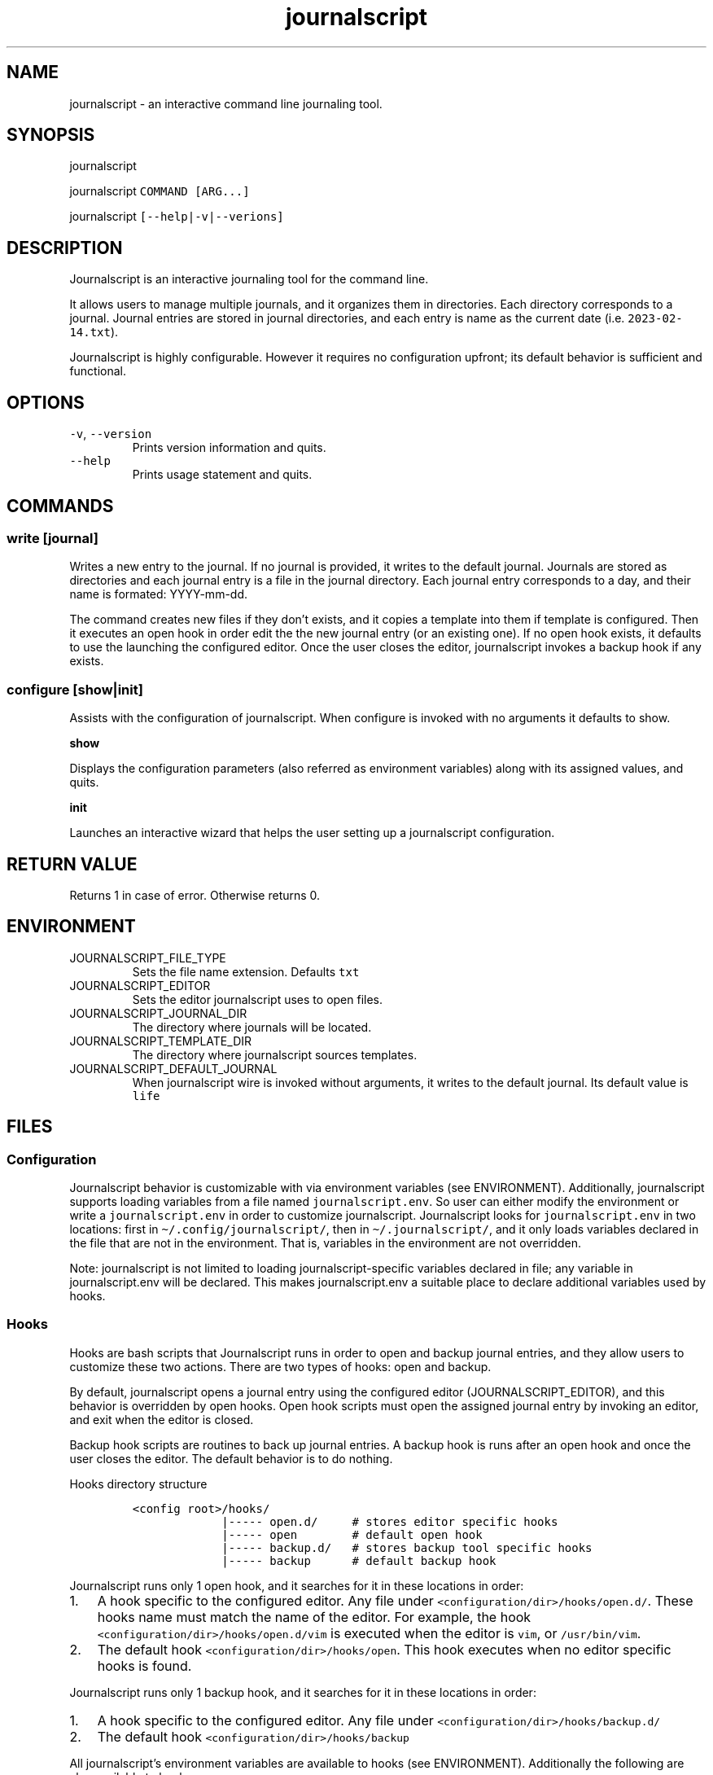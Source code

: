 .\" Automatically generated by Pandoc 3.0.1
.\"
.\" Define V font for inline verbatim, using C font in formats
.\" that render this, and otherwise B font.
.ie "\f[CB]x\f[]"x" \{\
. ftr V B
. ftr VI BI
. ftr VB B
. ftr VBI BI
.\}
.el \{\
. ftr V CR
. ftr VI CI
. ftr VB CB
. ftr VBI CBI
.\}
.TH "journalscript" "1" "FEBRUARY 2023" "" "Journalscript Manual"
.hy
.SH NAME
.PP
journalscript - an interactive command line journaling tool.
.SH SYNOPSIS
.PP
journalscript
.PP
journalscript \f[V]COMMAND [ARG...]\f[R]
.PP
journalscript \f[V][--help|-v|--verions]\f[R]
.SH DESCRIPTION
.PP
Journalscript is an interactive journaling tool for the command line.
.PP
It allows users to manage multiple journals, and it organizes them in
directories.
Each directory corresponds to a journal.
Journal entries are stored in journal directories, and each entry is
name as the current date (i.e.\ \f[V]2023-02-14.txt\f[R]).
.PP
Journalscript is highly configurable.
However it requires no configuration upfront; its default behavior is
sufficient and functional.
.SH OPTIONS
.TP
\f[V]-v\f[R], \f[V]--version\f[R]\ 
Prints version information and quits.
.TP
\f[V]--help\f[R]\ 
Prints usage statement and quits.
.SH COMMANDS
.SS write [journal]
.PP
Writes a new entry to the journal.
If no journal is provided, it writes to the default journal.
Journals are stored as directories and each journal entry is a file in
the journal directory.
Each journal entry corresponds to a day, and their name is formated:
YYYY-mm-dd.
.PP
The command creates new files if they don\[cq]t exists, and it copies a
template into them if template is configured.
Then it executes an open hook in order edit the the new journal entry
(or an existing one).
If no open hook exists, it defaults to use the launching the configured
editor.
Once the user closes the editor, journalscript invokes a backup hook if
any exists.
.SS configure [show|init]
.PP
Assists with the configuration of journalscript.
When configure is invoked with no arguments it defaults to show.
.PP
\f[B]show\f[R]\ 
.PP
Displays the configuration parameters (also referred as environment
variables) along with its assigned values, and quits.
.PP
\f[B]init\f[R]\ 
.PP
Launches an interactive wizard that helps the user setting up a
journalscript configuration.
.SH RETURN VALUE
.PP
Returns 1 in case of error.
Otherwise returns 0.
.SH ENVIRONMENT
.TP
JOURNALSCRIPT_FILE_TYPE\ 
Sets the file name extension.
Defaults \f[V]txt\f[R]
.TP
JOURNALSCRIPT_EDITOR\ 
Sets the editor journalscript uses to open files.
.TP
JOURNALSCRIPT_JOURNAL_DIR\ 
The directory where journals will be located.
.TP
JOURNALSCRIPT_TEMPLATE_DIR\ 
The directory where journalscript sources templates.
.TP
JOURNALSCRIPT_DEFAULT_JOURNAL\ 
When journalscript wire is invoked without arguments, it writes to the
default journal.
Its default value is \f[V]life\f[R]
.SH FILES
.SS Configuration
.PP
Journalscript behavior is customizable with via environment variables
(see ENVIRONMENT).
Additionally, journalscript supports loading variables from a file named
\f[V]journalscript.env\f[R].
So user can either modify the environment or write a
\f[V]journalscript.env\f[R] in order to customize journalscript.
Journalscript looks for \f[V]journalscript.env\f[R] in two locations:
first in \f[V]\[ti]/.config/journalscript/\f[R], then in
\f[V]\[ti]/.journalscript/\f[R], and it only loads variables declared in
the file that are not in the environment.
That is, variables in the environment are not overridden.
.PP
Note: journalscript is not limited to loading journalscript-specific
variables declared in file; any variable in journalscript.env will be
declared.
This makes journalscript.env a suitable place to declare additional
variables used by hooks.
.SS Hooks
.PP
Hooks are bash scripts that Journalscript runs in order to open and
backup journal entries, and they allow users to customize these two
actions.
There are two types of hooks: open and backup.
.PP
By default, journalscript opens a journal entry using the configured
editor (JOURNALSCRIPT_EDITOR), and this behavior is overridden by open
hooks.
Open hook scripts must open the assigned journal entry by invoking an
editor, and exit when the editor is closed.
.PP
Backup hook scripts are routines to back up journal entries.
A backup hook is runs after an open hook and once the user closes the
editor.
The default behavior is to do nothing.
.PP
Hooks directory structure
.IP
.nf
\f[C]
<config root>/hooks/
             |----- open.d/     # stores editor specific hooks
             |----- open        # default open hook
             |----- backup.d/   # stores backup tool specific hooks
             |----- backup      # default backup hook
\f[R]
.fi
.PP
Journalscript runs only 1 open hook, and it searches for it in these
locations in order:\ 
.IP "1." 3
A hook specific to the configured editor.
Any file under \f[V]<configuration/dir>/hooks/open.d/\f[R].
These hooks name must match the name of the editor.
For example, the hook \f[V]<configuration/dir>/hooks/open.d/vim\f[R] is
executed when the editor is \f[V]vim\f[R], or \f[V]/usr/bin/vim\f[R].\ 
.IP "2." 3
The default hook \f[V]<configuration/dir>/hooks/open\f[R].
This hook executes when no editor specific hooks is found.
.PP
Journalscript runs only 1 backup hook, and it searches for it in these
locations in order:\ 
.IP "1." 3
A hook specific to the configured editor.
Any file under \f[V]<configuration/dir>/hooks/backup.d/\f[R]\ 
.IP "2." 3
The default hook \f[V]<configuration/dir>/hooks/backup\f[R]
.PP
All journalscript\[cq]s environment variables are available to hooks
(see ENVIRONMENT).
Additionally the following are also available to hooks:
.TP
JOURNALSCRIPT_JOURNAL_NAME\ 
The name of the journal.
For example: life, my-journal, workout-logs, etc.
.TP
JOURNALSCRIPT_JOURNAL_DIRECTORY\ 
The parent directory to the journal directory.
For example, for the journal
\f[V]/path/to/parent/directory/my-journal\f[R] the parent directory
would be \f[V]/path/to/parent/directory/\f[R]
.TP
JOURNALSCRIPT_JOURNAL_ENTRY\ 
The full path to the file corresponding to the day\[cq]s entry.
The file to edit.
.TP
JOURNALSCRIPT_JOURNAL_ENTRY_FILE_NAME\ 
The name of the file to edit.
It excludes the path to the file.
.TP
JOURNALSCRIPT_IS_NEW_JOURNAL_ENTRY\ 
1 if the file is new.
0 otherwise.
.SS Templates
.PP
Journalscript support templates for journal entries.
Templates are written into new entires, and they templates can be
specific to a journal, apply to all journals (default), or they can be
disabled.
.PP
Journal specific templates are to be stored in
\f[V]$JOURNALSCRIPT_TEMPLATE_DIR/templates/tempate.d/\f[R], and their
name must match the journal name.
For example, the template
\f[V]$JOURNALSCRIPT_TEMPLATE_DIR/templates.d/banana\f[R] is picked up
when the journal name is \f[V]banana\f[R].
.PP
The default template is
\f[V]$JOURNALSCRIPT_TEMPLATE_DIR/templates/tempalte\f[R].
It is optional, and it is picked up when it exists, and when no
journal-specific template exists.
.PP
When no template exists, then journalscript writes the date into the
first line of the journal entry.
This behavior can be disabled by having a blank default template.
.SH EXAMPLES
.TP
journal\ 
Writes to default journal
.TP
journal write\ 
Writes to default journal
.TP
journal write my-journal\ 
Writes to the journal named my-journal
.TP
journal configure\ 
Runs configure show
.TP
journal configure show\ 
Displays journalscript\[cq]s configuration
.TP
journal configure init\ 
Launches wizzard that assist users to creating a configuration
